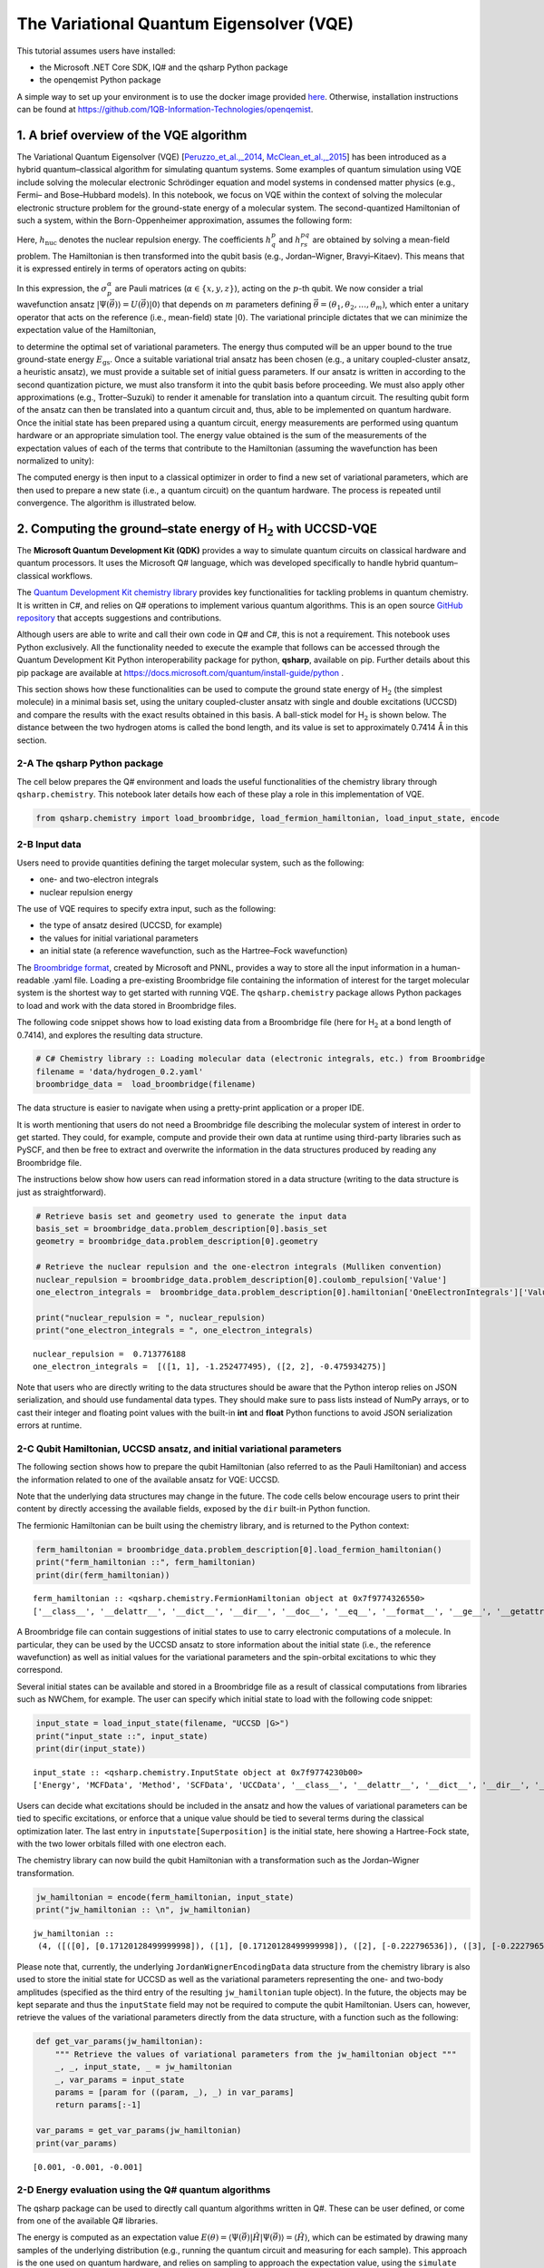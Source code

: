 .. Copyright 1QBit 2019.

The Variational Quantum Eigensolver (VQE)
=========================================

This tutorial assumes users have installed:

-  the Microsoft .NET Core SDK, IQ# and the qsharp Python package
-  the openqemist Python package

A simple way to set up your environment is to use the docker image
provided
`here <https://github.com/1QB-Information-Technologies/openqemist/tree/master/docker_images>`__.
Otherwise, installation instructions can be found at
https://github.com/1QB-Information-Technologies/openqemist.

1. A brief overview of the VQE algorithm 
-----------------------------------------

The Variational Quantum Eigensolver (VQE)
[`Peruzzo_et_al.,_2014 <https://arxiv.org/abs/1304.3061>`__,
`McClean_et_al.,_2015 <https://arxiv.org/abs/1509.04279>`__] has been
introduced as a hybrid quantum–classical algorithm for simulating
quantum systems. Some examples of quantum simulation using VQE include
solving the molecular electronic Schrödinger equation and model systems
in condensed matter physics (e.g., Fermi– and Bose–Hubbard models). In
this notebook, we focus on VQE within the context of solving the
molecular electronic structure problem for the ground-state energy of a
molecular system. The second-quantized Hamiltonian of such a system,
within the Born-Oppenheimer approximation, assumes the following form:

.. raw:: latex

   \begin{equation}
   \hat{H} = h_{\text{nuc}} + \sum_{p,q} h^{p}_{q} \hat{a}^{\dagger}_p \hat{a}_q + \sum_{p,q,r,s} h^{pq}_{rs} \hat{a}^{\dagger}_p \hat{a}^{\dagger}_q \hat{a}_s \hat{a}_r\nonumber
   \end{equation}

Here, :math:`h_{\text{nuc}}` denotes the nuclear repulsion energy. The
coefficients :math:`h^{p}_{q}` and :math:`h^{pq}_{rs}` are obtained by
solving a mean-field problem. The Hamiltonian is then transformed into
the qubit basis (e.g., Jordan–Wigner, Bravyi–Kitaev). This means that it
is expressed entirely in terms of operators acting on qubits:

.. raw:: latex

   \begin{equation}
   \hat{H} = h_{\text{nuc}} + \sum_{\substack{p \\ \alpha}} h_{p}^{\alpha} \sigma_p^{\alpha} + \sum_{\substack{p,q \\ \alpha,\beta}} h_{pq}^{\alpha\beta}\sigma_p^{\alpha}\otimes\sigma_{q}^{\beta} + \sum_{\substack{p,q,r \\ \alpha,\beta,\gamma}}h_{pqr}^{\alpha\beta\gamma}\sigma_p^{\alpha}\otimes\sigma_{q}^{\beta}\otimes\sigma_r^{\gamma} + \ldots \nonumber
   \end{equation}

In this expression, the :math:`\sigma_p^\alpha` are Pauli matrices
(:math:`\alpha \in \{x,y,z\}`), acting on the :math:`p`-th qubit. We now
consider a trial wavefunction ansatz
:math:`\vert \Psi(\vec{\theta}) \rangle = U(\vec{\theta}) \vert 0 \rangle`
that depends on :math:`m` parameters defining
:math:`\vec{\theta}=(\theta_1, \theta_2, \ldots, \theta_m)`, which enter
a unitary operator that acts on the reference (i.e., mean-field) state
:math:`\vert 0 \rangle`. The variational principle dictates that we can
minimize the expectation value of the Hamiltonian,

.. raw:: latex

   \begin{equation}
   E = \min_{\vec{\theta}} \frac{\langle \Psi(\vec{\theta}) \vert \hat{H} \vert \Psi(\vec{\theta}) \rangle}{\langle \Psi(\vec{\theta}) \vert \Psi(\vec{\theta}) \rangle} \geq E_{\text{gs}}\nonumber
   \end{equation}

to determine the optimal set of variational parameters. The energy thus
computed will be an upper bound to the true ground-state energy
:math:`E_{\text{gs}}`. Once a suitable variational trial ansatz has been
chosen (e.g., a unitary coupled-cluster ansatz, a heuristic ansatz), we
must provide a suitable set of initial guess parameters. If our ansatz
is written in according to the second quantization picture, we must also
transform it into the qubit basis before proceeding. We must also apply
other approximations (e.g., Trotter–Suzuki) to render it amenable for
translation into a quantum circuit. The resulting qubit form of the
ansatz can then be translated into a quantum circuit and, thus, able to
be implemented on quantum hardware. Once the initial state has been
prepared using a quantum circuit, energy measurements are performed
using quantum hardware or an appropriate simulation tool. The energy
value obtained is the sum of the measurements of the expectation values
of each of the terms that contribute to the Hamiltonian (assuming the
wavefunction has been normalized to unity):

.. raw:: latex

   \begin{equation}
   E = \langle \Psi(\vec{\theta}) \vert \hat{H} \vert \Psi(\vec{\theta}) \rangle =\langle\hat{H}\rangle = h_{\text{nuc}} + \sum_{\substack{p \\ \alpha}} h_{p}^{\alpha} \langle\sigma_p^{\alpha}\rangle + \sum_{\substack{p,q \\ \alpha,\beta}} h_{pq}^{\alpha\beta}\langle\sigma_p^{\alpha}\otimes\sigma_{q}^{\beta}\rangle + \sum_{\substack{p,q,r \\ \alpha,\beta,\gamma}}h_{pqr}^{\alpha\beta\gamma}\langle\sigma_p^{\alpha}\otimes\sigma_{q}^{\beta}\otimes\sigma_r^{\gamma}\rangle + \ldots \nonumber
   \end{equation}

The computed energy is then input to a classical optimizer in order to
find a new set of variational parameters, which are then used to prepare
a new state (i.e., a quantum circuit) on the quantum hardware. The
process is repeated until convergence. The algorithm is illustrated
below.

.. image:: img/VQE_overview.png
    :align: center
    :width: 750pt


2. Computing the ground–state energy of H\ :math:`_{\text{2}}` with UCCSD-VQE 
------------------------------------------------------------------------------

The **Microsoft Quantum Development Kit (QDK)** provides a way to
simulate quantum circuits on classical hardware and quantum processors.
It uses the Microsoft Q# language, which was developed specifically to
handle hybrid quantum–classical workflows.

The `Quantum Development Kit chemistry
library <https://docs.microsoft.com/quantum/libraries/chemistry/>`__
provides key functionalities for tackling problems in quantum chemistry.
It is written in C#, and relies on Q# operations to implement various
quantum algorithms. This is an open source `GitHub
repository <https://github.com/Microsoft/QuantumLibraries>`__ that
accepts suggestions and contributions.

Although users are able to write and call their own code in Q# and C#,
this is not a requirement. This notebook uses Python exclusively. All
the functionality needed to execute the example that follows can be
accessed through the Quantum Development Kit Python interoperability
package for python, **qsharp**, available on pip. Further details about
this pip package are available at
https://docs.microsoft.com/quantum/install-guide/python .

This section shows how these functionalities can be used to compute the
ground state energy of H\ :math:`_{\mathrm{2}}` (the simplest molecule)
in a minimal basis set, using the unitary coupled-cluster ansatz with
single and double excitations (UCCSD) and compare the results with the
exact results obtained in this basis. A ball-stick model for
H\ :math:`_\text{2}` is shown below. The distance between the two
hydrogen atoms is called the bond length, and its value is set to
approximately 0.7414\ :math:`~`\ Å in this section.

.. image:: img/H2.png
    :align: center
    :width: 200pt

2-A The qsharp Python package 
~~~~~~~~~~~~~~~~~~~~~~~~~~~~~~

The cell below prepares the Q# environment and loads the useful
functionalities of the chemistry library through ``qsharp.chemistry``.
This notebook later details how each of these play a role in this
implementation of VQE.

.. code:: ipython3

    from qsharp.chemistry import load_broombridge, load_fermion_hamiltonian, load_input_state, encode

2-B Input data 
~~~~~~~~~~~~~~~

Users need to provide quantities defining the target molecular system,
such as the following:

-  one- and two-electron integrals
-  nuclear repulsion energy

The use of VQE requires to specify extra input, such as the following:

-  the type of ansatz desired (UCCSD, for example)
-  the values for initial variational parameters
-  an initial state (a reference wavefunction, such as the Hartree–Fock
   wavefunction)

The `Broombridge
format <https://docs.microsoft.com/quantum/libraries/chemistry/schema/broombridge>`__,
created by Microsoft and PNNL, provides a way to store all the input
information in a human-readable .yaml file. Loading a pre-existing
Broombridge file containing the information of interest for the target
molecular system is the shortest way to get started with running VQE.
The ``qsharp.chemistry`` package allows Python packages to load and work
with the data stored in Broombridge files.

The following code snippet shows how to load existing data from a
Broombridge file (here for H\ :math:`_\text{2}` at a bond length of
0.7414), and explores the resulting data structure.

.. code:: ipython3

    # C# Chemistry library :: Loading molecular data (electronic integrals, etc.) from Broombridge                                                                                                    
    filename = 'data/hydrogen_0.2.yaml'                                                                                                                                                              
    broombridge_data =  load_broombridge(filename)

The data structure is easier to navigate when using a pretty-print
application or a proper IDE.

It is worth mentioning that users do not need a Broombridge file
describing the molecular system of interest in order to get started.
They could, for example, compute and provide their own data at runtime
using third-party libraries such as PySCF, and then be free to extract
and overwrite the information in the data structures produced by reading
any Broombridge file.

The instructions below show how users can read information stored in a
data structure (writing to the data structure is just as
straightforward).

.. code:: ipython3

    # Retrieve basis set and geometry used to generate the input data
    basis_set = broombridge_data.problem_description[0].basis_set
    geometry = broombridge_data.problem_description[0].geometry
    
    # Retrieve the nuclear repulsion and the one-electron integrals (Mulliken convention)
    nuclear_repulsion = broombridge_data.problem_description[0].coulomb_repulsion['Value']
    one_electron_integrals =  broombridge_data.problem_description[0].hamiltonian['OneElectronIntegrals']['Values']
    
    print("nuclear_repulsion = ", nuclear_repulsion)
    print("one_electron_integrals = ", one_electron_integrals)


.. parsed-literal::

    nuclear_repulsion =  0.713776188
    one_electron_integrals =  [([1, 1], -1.252477495), ([2, 2], -0.475934275)]


Note that users who are directly writing to the data structures should
be aware that the Python interop relies on JSON serialization, and
should use fundamental data types. They should make sure to pass lists
instead of NumPy arrays, or to cast their integer and floating point
values with the built-in **int** and **float** Python functions to avoid
JSON serialization errors at runtime.

2-C Qubit Hamiltonian, UCCSD ansatz, and initial variational parameters 
~~~~~~~~~~~~~~~~~~~~~~~~~~~~~~~~~~~~~~~~~~~~~~~~~~~~~~~~~~~~~~~~~~~~~~~~

The following section shows how to prepare the qubit Hamiltonian (also
referred to as the Pauli Hamiltonian) and access the information related
to one of the available ansatz for VQE: UCCSD.

Note that the underlying data structures may change in the future. The
code cells below encourage users to print their content by directly
accessing the available fields, exposed by the ``dir`` built-in Python
function.

The fermionic Hamiltonian can be built using the chemistry library, and
is returned to the Python context:

.. code:: ipython3

    ferm_hamiltonian = broombridge_data.problem_description[0].load_fermion_hamiltonian()
    print("ferm_hamiltonian ::", ferm_hamiltonian)
    print(dir(ferm_hamiltonian))


.. parsed-literal::

    ferm_hamiltonian :: <qsharp.chemistry.FermionHamiltonian object at 0x7f9774326550>
    ['__class__', '__delattr__', '__dict__', '__dir__', '__doc__', '__eq__', '__format__', '__ge__', '__getattribute__', '__gt__', '__hash__', '__init__', '__init_subclass__', '__le__', '__lt__', '__module__', '__ne__', '__new__', '__reduce__', '__reduce_ex__', '__repr__', '__setattr__', '__sizeof__', '__str__', '__subclasshook__', '__weakref__', 'add_terms', 'system_indices', 'terms']


A Broombridge file can contain suggestions of initial states to use to
carry electronic computations of a molecule. In particular, they can be
used by the UCCSD ansatz to store information about the initial state
(i.e., the reference wavefunction) as well as initial values for the
variational parameters and the spin-orbital excitations to whic they
correspond.

Several initial states can be available and stored in a Broombridge file
as a result of classical computations from libraries such as NWChem, for
example. The user can specify which initial state to load with the
following code snippet:

.. code:: ipython3

    input_state = load_input_state(filename, "UCCSD |G>")
    print("input_state ::", input_state)
    print(dir(input_state))


.. parsed-literal::

    input_state :: <qsharp.chemistry.InputState object at 0x7f9774230b00>
    ['Energy', 'MCFData', 'Method', 'SCFData', 'UCCData', '__class__', '__delattr__', '__dict__', '__dir__', '__doc__', '__eq__', '__format__', '__ge__', '__getattribute__', '__gt__', '__hash__', '__init__', '__init_subclass__', '__le__', '__lt__', '__module__', '__ne__', '__new__', '__reduce__', '__reduce_ex__', '__repr__', '__setattr__', '__sizeof__', '__str__', '__subclasshook__', '__weakref__']


Users can decide what excitations should be included in the ansatz and
how the values of variational parameters can be tied to specific
excitations, or enforce that a unique value should be tied to several
terms during the classical optimization later. The last entry in
``inputstate[Superposition]`` is the initial state, here showing a
Hartree-Fock state, with the two lower orbitals filled with one electron
each.

The chemistry library can now build the qubit Hamiltonian with a
transformation such as the Jordan–Wigner transformation.

.. code:: ipython3

    jw_hamiltonian = encode(ferm_hamiltonian, input_state)
    print("jw_hamiltonian :: \n", jw_hamiltonian)


.. parsed-literal::

    jw_hamiltonian :: 
     (4, ([([0], [0.17120128499999998]), ([1], [0.17120128499999998]), ([2], [-0.222796536]), ([3], [-0.222796536])], [([0, 1], [0.1686232915]), ([0, 2], [0.12054614575]), ([0, 3], [0.16586802525]), ([1, 2], [0.16586802525]), ([1, 3], [0.12054614575]), ([2, 3], [0.1743495025])], [], [([0, 1, 2, 3], [0.0, -0.0453218795, 0.0, 0.0453218795])]), (3, [((0.001, 0.0), [2, 0]), ((-0.001, 0.0), [3, 1]), ((-0.001, 0.0), [2, 3, 1, 0]), ((1.0, 0.0), [0, 1])]), -0.09883444600000002)


Please note that, currently, the underlying ``JordanWignerEncodingData``
data structure from the chemistry library is also used to store the
initial state for UCCSD as well as the variational parameters
representing the one- and two-body amplitudes (specified as the third
entry of the resulting ``jw_hamiltonian`` tuple object). In the future,
the objects may be kept separate and thus the ``inputState`` field may
not be required to compute the qubit Hamiltonian. Users can, however,
retrieve the values of the variational parameters directly from the data
structure, with a function such as the following:

.. code:: ipython3

    def get_var_params(jw_hamiltonian):
        """ Retrieve the values of variational parameters from the jw_hamiltonian object """
        _, _, input_state, _ = jw_hamiltonian
        _, var_params = input_state
        params = [param for ((param, _), _) in var_params]
        return params[:-1]
    
    var_params = get_var_params(jw_hamiltonian)
    print(var_params)


.. parsed-literal::

    [0.001, -0.001, -0.001]


2-D Energy evaluation using the Q# quantum algorithms 
~~~~~~~~~~~~~~~~~~~~~~~~~~~~~~~~~~~~~~~~~~~~~~~~~~~~~~

The qsharp package can be used to directly call quantum algorithms
written in Q#. These can be user defined, or come from one of the
available Q# libraries.

The energy is computed as an expectation value
:math:`E(\theta) = \langle \Psi(\vec{\theta}) \vert \hat{H} \vert \Psi(\vec{\theta}) \rangle =\langle\hat{H}\rangle`,
which can be estimated by drawing many samples of the underlying
distribution (e.g., running the quantum circuit and measuring for each
sample). This approach is the one used on quantum hardware, and relies
on sampling to approach the expectation value, using the ``simulate``
function. The accuracy of the expectation value, and therefore the
result of the energy evaluation, directly correlates with the number of
samples used. The fast frequency estimator provided in the QDK allows
for the approximation of the result for a very large number of samples
without incurring longer runtimes.

.. code:: ipython3

    import qsharp
    
    # It is possible to create a Python object to represent a
    # Q# callable from the chemistry library
    estimate_energy = qsharp.QSharpCallable("Microsoft.Quantum.Chemistry.JordanWigner.VQE.EstimateEnergy", "")
    
    # The Q# operation can then be called through the simulate method
    # A large number of samples is selected for high accuracy
    energy = estimate_energy.simulate(jwHamiltonian=jw_hamiltonian, nSamples=1e18)
    
    print("Energy evaluated at {0} : {1} \n".format(var_params, energy))


.. parsed-literal::

    Energy evaluated at [0.001, -0.001, -0.001] : -1.1170458251864388 
    


2-E Classical optimization 
~~~~~~~~~~~~~~~~~~~~~~~~~~~

VQE is a quantum–classical hybrid algorithm that aims to compute
:math:`E = \min_{\vec{\theta}} \: \langle \Psi(\vec{\theta}) \vert \hat{H} \vert \Psi(\vec{\theta}) \rangle`.
This approach relies on solving an optimization problem, using a
classical optimizer to tune the values of the variational parameters
:math:`\{\theta_i\}_{i=1}^{m}`.

There are several Python libraries that provide implementations of
optimizers based on different heuristics, and SciPy is one that is
widely used. The optimizers in ``scipy.optimize`` have a common
interface that require users to provide the following:

-  A handle to a Python function to perform energy evaluations. It takes
   the variational parameters as its first input, leaving other
   parameters that are to be left out of the optimization process
   afterwards
-  Values for the initial parameters
-  Optional parameters used by our energy evaluation function, that
   should not be optimized
-  Optional parameters defining the behaviour and termination criteria
   for the chosen optimizer

The first item requires the user to provide a Python wrapper (here named
``energy_eval_wrapper``) with the expected signature, in order to call
the ``energy_evaluation`` operation available in the Quantum Development
Kit chemistry library. This wrapper requires the variational parameters
to be passed as a list or a NumPy array and, currently, an extra step is
needed to modify the data structure passed to the Q# context in order to
use the correct values (defined in ``set_var_params`` below).

.. code:: ipython3

    def set_var_params(var_params, jw_hamiltonian):
        """ Set variational parameters stored in the JW data-structure to the desired values"""
        # Unpack data structure
        a1, a2, input_state, a3 = jw_hamiltonian
        b1, amps = input_state
        # Unpack and overwrite variational parameters
        new_amps = [((var_params[i], 0.0), amps[i][1]) for i in range(len(var_params))]
        new_amps.append(amps[-1])
        # Re-pack the data structure
        input_state = (b1, new_amps)
        jw_hamiltonian = (a1, a2, input_state, a3)
        return jw_hamiltonian

.. code:: ipython3

    def energy_eval_wrapper(var_params, jw_hamiltonian, n_samples):
        """
            A wrapper whose signature is compatible with the use of scipy optimizers,
            calling the Q# energy_evalaution from the Microsoft Chemistry library
        """
        
        # NumPy arrays are currently not supported by the Python interops
        # This ensures that neither the user nor SciPy call the energy evaluation function with a NumPy array
        var_params = list(var_params)
    
        # Set the varational parameters to the right values in the jw_hamiltonian object
        jw_hamiltonian = set_var_params(var_params, jw_hamiltonian)
    
        # Estimate the energy
        energy = estimate_energy.simulate(jwHamiltonian=jw_hamiltonian, nSamples=1e18)
        
        print("Energy evaluated at {0} : {1} \n".format(var_params, energy))
        return energy

These two functions can then be used to run VQE. For simplicity, a
specific optimizer from the SciPy library is used, with given
hyperparameters such as tolerance or step size. Since accuracy of energy
evaluation is correlated to the number of samples drawn, it is important
to set it to a number large enough to guarantee that it is consistent
with the optimizers convergence criteria, and to ensure the correct
approximation of derivatives used by some optimizers. Setting a very
large number of samples would solve this issue.

.. code:: ipython3

    from scipy.optimize import minimize
    
    def VQE(initial_var_params, jw_hamiltonian, n_samples):
        """ Run VQE Optimization to find the optimal energy and the associated variational parameters """
        
        opt_result = minimize(energy_eval_wrapper,
                              initial_var_params,
                              args=(jw_hamiltonian, n_samples),
                              method="COBYLA",
                              tol=0.000001,
                              options={'disp': True, 'maxiter': 200,'rhobeg' : 0.05})
        
        return opt_result

.. code:: ipython3

    # Run VQE and print the results of the optimization process
    # A large number of samples is selected for higher accuracy
    opt_result = VQE(var_params, jw_hamiltonian, n_samples=1e18)
    print(opt_result)


.. parsed-literal::

         fun: -1.137270414288908
       maxcv: 0.0
     message: 'Optimization terminated successfully.'
        nfev: 57
      status: 1
     success: True
           x: array([ 4.16719513e-06, -1.00637897e-05, -1.13066239e-01])


.. code:: ipython3

    # Print difference with exact FCI value known for this bond length
    fci_value = -1.1372704220924401
    print("Difference with exact FCI value :: ", abs(opt_result.fun - fci_value))


.. parsed-literal::

    Difference with exact FCI value ::  7.803532042771621e-09


3 Potential energy surface of H\ :math:`_\text{2}` with VQE, using the 1QBit OpenQEMIST package 
------------------------------------------------------------------------------------------------

The potential energy surface of this molecule can be obtained by
plotting the energy of the system as a function of the distance between
the hydrogen atoms.

This section shows how the 1QBit OpenQEMIST package allows users to run
VQE without relying on an input Broombridge file, or worrying about
modifying the data structures returned by the Python interop in the
previous section. Users can directly provide the geometry and basis set
of the target molecular system: OpenQEMIST computes the mean field and
electronic integrals using PySCF, generates the UCCSD one- and two-body
excitations, and provides good initial variational parameters using MP2
amplitudes.

OpenQEMIST provides several electronic structure solvers, such as VQE,
FCI, and CCSD. This package can be used to compute the
H\ :math:`_\text{2}` bond dissociation curve using VQE, with Microsoft
libraries, and compare it to the exact FCI values, computed on-the-fly.
Running the code cells in this section should yield a plot that closely
resembles the one below:

.. image:: img/h2_vqe.png
    :align: center
    :width: 600pt

.. code:: ipython3

    # Import the OpenQEMIST package from 1QBit and PySCF
    import openqemist
    import pyscf
    import numpy as np

.. code:: ipython3

    from pyscf import gto, scf
    from openqemist.electronic_structure_solvers import VQESolver, FCISolver
    from openqemist.quantum_solvers.parametric_quantum_solver import ParametricQuantumSolver
    from openqemist.quantum_solvers import MicrosoftQSharpParametricSolver
    
    # Iterate over different bond lengths
    bond_lengths = np.arange(0.4, 1.7, 0.1)
    energies_FCI, energies_VQE = [], []
    
    for bond_length in bond_lengths:
    
        # Create molecule object with PySCF
        H2 = [['H',[ 0, 0, 0]], ['H',[0,0, bond_length]]]
        mol = gto.Mole()
        mol.atom = H2
        mol.basis = "sto-3g"
        mol.charge = 0
        mol.spin = 0
        mol.build()
    
        # Compute FCI energy with PySCF, for reference
        solver = FCISolver()
        energy = solver.simulate(mol)
        energies_FCI += [energy]
        
        # Compute energy with VQE, instantiating a VQESolver object using the UCCSD ansatz
        solver = VQESolver()
        solver.hardware_backend_type = MicrosoftQSharpParametricSolver
        solver.ansatz_type = MicrosoftQSharpParametricSolver.Ansatze.UCCSD
        energy = solver.simulate(mol)
        energies_VQE += [energy]


.. code:: ipython3

    import matplotlib.pyplot as plt
    %matplotlib inline
    
    plt.plot(bond_lengths, energies_FCI, color = 'black', label='Full CI')
    plt.plot(bond_lengths, energies_VQE, 'ro', label='UCCSD-VQE')
    plt.title("Potential energy surface of H2")
    plt.xlabel("Distance between hydrogen atoms (angstroms)")
    plt.ylabel("Energy (hartrees)")
    plt.legend()




.. parsed-literal::

    <matplotlib.legend.Legend at 0x7f9735d7f048>
